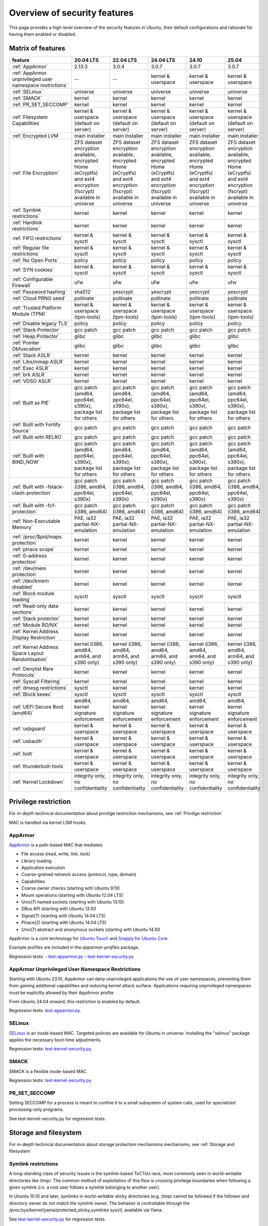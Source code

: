 Overview of security features
##############################

This page provides a high-level overview of the security features in Ubuntu, their default configurations and rationale for having them enabled or disabled.

Matrix of features
==================

.. csv-table:: 
   :header: feature, 20.04 LTS, 22.04 LTS, 24.04 LTS, 24.10, 25.04
   :widths: auto

   :ref:`AppArmor`, 2.13.3, 3.0.4, 3.0.7, 3.0.7, 3.0.7 
   :ref:`AppArmor unprivileged user namespace restrictions`, --, --, kernel & userspace, kernel & userspace, kernel & userspace
   :ref:`SELinux`, universe, universe, universe, universe, universe 
   :ref:`SMACK`, kernel, kernel, kernel, kernel, kernel 
   :ref:`PR_SET_SECCOMP`, kernel, kernel, kernel, kernel, kernel
   :ref:`Filesystem Capabilities`, kernel & userspace (default on server), kernel & userspace (default on server), kernel & userspace (default on server), kernel & userspace (default on server), kernel & userspace (default on server) 
   :ref:`Encrypted LVM`, main installer, main installer, main installer, main installer, main installer 
   :ref:`File Encryption`, "ZFS dataset encryption available, encrypted Home (eCryptfs) and ext4 encryption (fscrypt) available in universe", "ZFS dataset 
   encryption available, encrypted Home (eCryptfs) and ext4 encryption (fscrypt) available in universe", "ZFS dataset encryption available, encrypted Home (eCryptfs) and ext4 encryption (fscrypt) available in universe", "ZFS dataset encryption available, encrypted Home (eCryptfs) and ext4 encryption (fscrypt) available in universe", "ZFS dataset encryption available, encrypted Home (eCryptfs) and ext4 encryption (fscrypt) available in universe"
   :ref:`Symlink restrictions`, kernel, kernel, kernel, kernel, kernel 
   :ref:`Hardlink restrictions`, kernel, kernel, kernel, kernel, kernel 
   :ref:`FIFO restrictions`, kernel & sysctl, kernel & sysctl, kernel & sysctl, kernel & sysctl, kernel & sysctl
   :ref:`Regular file restrictions`, kernel & sysctl, kernel & sysctl, kernel & sysctl, kernel & sysctl, kernel & sysctl
   :ref:`No Open Ports`, policy, policy, policy, policy, policy 
   :ref:`SYN cookies`, kernel & sysctl, kernel & sysctl, kernel & sysctl, kernel & sysctl, kernel & sysctl 
   :ref:`Configurable Firewall`, ufw, ufw, ufw, ufw, ufw 
   :ref:`Password hashing`, sha512, yescrypt, yescrypt, yescrypt, yescrypt 
   :ref:`Cloud PRNG seed`, pollinate, pollinate, pollinate, pollinate, pollinate
   :ref:`Trusted Platform Module (TPM)`, kernel & userspace (tpm-tools), kernel & userspace (tpm-tools), kernel & userspace (tpm-tools), kernel & userspace (tpm-tools), kernel & userspace (tpm-tools)
   :ref:`Disable legacy TLS`, policy, policy, policy, policy, policy 
   :ref:`Stack Protector`, gcc patch, gcc patch, gcc patch, gcc patch, gcc patch 
   :ref:`Heap Protector`, glibc, glibc, glibc, glibc, glibc 
   :ref:`Pointer Obfuscation`, glibc, glibc, glibc, glibc, glibc 
   :ref:`Stack ASLR`, kernel, kernel, kernel, kernel, kernel 
   :ref:`Libs/mmap ASLR`, kernel, kernel, kernel, kernel, kernel 
   :ref:`Exec ASLR`, kernel, kernel, kernel, kernel, kernel 
   :ref:`brk ASLR`, kernel, kernel, kernel, kernel, kernel
   :ref:`VDSO ASLR`, kernel, kernel, kernel, kernel, kernel 
   :ref:`Built as PIE`, "gcc patch (amd64, ppc64el, s390x), package list for others", "gcc patch (amd64, ppc64el, s390x), package list for others", "gcc patch (amd64, ppc64el, s390x), package list for others", "gcc patch (amd64, ppc64el, s390x), package list for others", "gcc patch (amd64, ppc64el, s390x), package list for others"
   :ref:`Built with Fortify Source`, gcc patch, gcc patch, gcc patch, gcc patch, gcc patch
   :ref:`Built with RELRO`, gcc patch, gcc patch, gcc patch, gcc patch, gcc patch
   :ref:`Built with BIND_NOW`, "gcc patch (amd64, ppc64el, s390x), package list for others", "gcc patch (amd64, ppc64el, s390x), package list for others", "gcc patch (amd64, ppc64el, s390x), package list for others", "gcc patch (amd64, ppc64el, s390x), package list for others", "gcc patch (amd64, ppc64el, s390x), package list for others"
   :ref:`Built with -fstack-clash-protection`, "gcc patch (i386, amd64, ppc64el, s390x)", "gcc patch (i386, amd64, ppc64el, s390x)", "gcc patch (i386, amd64, ppc64el, s390x)", "gcc patch (i386, amd64, ppc64el, s390x)", "gcc patch (i386, amd64, ppc64el, s390x)"
   :ref:`Built with -fcf-protection`, "gcc patch (i386, amd64)", "gcc patch (i386, amd64)", "gcc patch (i386, amd64)", "gcc patch (i386, amd64)", "gcc patch (i386, amd64)"
   :ref:`Non-Executable Memory`, "PAE, ia32 partial-NX-emulation", "PAE, ia32 partial-NX-emulation", "PAE, ia32 partial-NX-emulation", "PAE, ia32 partial-NX-emulation", "PAE, ia32 partial-NX-emulation"
   :ref:`/proc/$pid/maps protection`, kernel, kernel, kernel, kernel, kernel 
   :ref:`ptrace scope`, kernel, kernel, kernel, kernel, kernel 
   :ref:`0-address protection`, kernel, kernel, kernel, kernel, kernel 
   :ref:`/dev/mem protection`, kernel, kernel, kernel, kernel, kernel 
   :ref:`/dev/kmem disabled`, kernel, kernel, kernel, kernel, kernel 
   :ref:`Block module loading`, sysctl, sysctl, sysctl, sysctl, sysctl
   :ref:`Read-only data sections`, kernel, kernel, kernel, kernel, kernel 
   :ref:`Stack protector`, kernel, kernel, kernel, kernel, kernel 
   :ref:`Module RO/NX`, kernel, kernel, kernel, kernel, kernel 
   :ref:`Kernel Address Display Restriction`, kernel, kernel, kernel, kernel, kernel
   :ref:`Kernel Address Space Layout Randomisation`, "kernel (i386, amd64, arm64, and s390 only)", "kernel (i386, amd64, arm64, and s390 only)", "kernel (i386, amd64, arm64, and s390 only)", "kernel (i386, amd64, arm64, and s390 only)", "kernel (i386, amd64, arm64, and s390 only)"
   :ref:`Denylist Rare Protocols`, kernel, kernel, kernel, kernel, kernel 
   :ref:`Syscall Filtering`, kernel, kernel, kernel, kernel, kernel 
   :ref:`dmesg restrictions`, sysctl, kernel, kernel, kernel, kernel
   :ref:`Block kexec`, sysctl, sysctl, sysctl, sysctl, sysctl
   :ref:`UEFI Secure Boot (amd64)`, "amd64, kernel signature enforcement", "amd64, kernel signature enforcement", "amd64, kernel signature enforcement", "amd64, kernel signature enforcement", "amd64, kernel signature enforcement"
   :ref:`usbguard`, "kernel & userspace", "kernel & userspace", "kernel & userspace", "kernel & userspace", "kernel & userspace"
   :ref:`usbauth`, "kernel & userspace", "kernel & userspace", "kernel & userspace", "kernel & userspace", "kernel & userspace"
   :ref:`bolt`, "kernel & userspace", "kernel & userspace", "kernel & userspace", "kernel & userspace", "kernel & userspace"
   :ref:`thunderbolt-tools`, "kernel & userspace", "kernel & userspace", "kernel & userspace", "kernel & userspace", "kernel & userspace"
   :ref:`Kernel Lockdown`, "integrity only, no confidentiality", "integrity only, no confidentiality", "integrity only, no confidentiality", "integrity only, no confidentiality", "integrity only, no confidentiality"

Privilege restriction
=====================

For in-depth technical documentation about privilige restriction mechanisms, see :ref:`Privilige restriction`


MAC is handled via kernel LSM hooks.

AppArmor
--------

`AppArmor <https://help.ubuntu.com/community/AppArmor>`_ is a path-based MAC that mediates:

- File access (read, write, link, lock)
- Library loading
- Application execution
- Coarse-grained network access (protocol, type, domain)
- Capabilities
- Coarse owner checks (starting with Ubuntu 9.10)
- Mount operations (starting with Ubuntu 12.04 LTS)
- Unix(7) named sockets (starting with Ubuntu 13.10)
- DBus API (starting with Ubuntu 13.10)
- Signal(7) (starting with Ubuntu 14.04 LTS)
- Ptrace(2) (starting with Ubuntu 14.04 LTS)
- Unix(7) abstract and anonymous sockets (starting with Ubuntu 14.10)

AppArmor is a core technology for `Ubuntu Touch <https://wiki.ubuntu.com/SecurityTeam/Specifications/ApplicationConfinement>`_ and `Snappy for Ubuntu Core <https://developer.ubuntu.com/en/snappy/guides/security-policy/>`_.

Example profiles are included in the `apparmor-profiles` package.

Regression tests: 
- `test-apparmor.py <https://git.launchpad.net/qa-regression-testing/tree/scripts/test-apparmor.py>`_
- `test-kernel-security.py <https://git.launchpad.net/qa-regression-testing/tree/scripts/test-kernel-security.py>`_

AppArmor Unprivileged User Namespace Restrictions
-------------------------------------------------
Starting with Ubuntu 23.10, AppArmor can deny unprivileged applications the use of user namespaces, preventing them from gaining additional capabilities and reducing kernel attack surface. Applications requiring unprivileged namespaces must be explicitly allowed by their AppArmor profile. 

From Ubuntu 24.04 onward, this restriction is enabled by default.

Regression tests: `test-apparmor.py <https://git.launchpad.net/qa-regression-testing/tree/scripts/test-apparmor.py>`_.

SELinux
-------
`SELinux <https://selinuxproject.org/page/Main_Page>`_ is an inode-based MAC. Targeted policies are available for Ubuntu in universe. Installing the "selinux" package applies the necessary boot-time adjustments.

Regression tests: `test-kernel-security.py <https://git.launchpad.net/qa-regression-testing/tree/scripts/test-kernel-security.py>`_.

SMACK
-----
SMACK is a flexible inode-based MAC.

Regression tests: `test-kernel-security.py <https://git.launchpad.net/qa-regression-testing/tree/scripts/test-kernel-security.py>`_.

PR_SET_SECCOMP
--------------

Setting SECCOMP for a process is meant to confine it to a small subsystem of system calls, used for specialized processing-only programs.

See test-kernel-security.py for regression tests. 

Storage and filesystem
=======================

For in-depth technical documentation about storage protection mechanisms mechanisms, see :ref:`Storage and filesystem`

Symlink restrictions
-----------------------

A long-standing class of security issues is the symlink-based ToCToU race, most commonly seen in world-writable directories like /tmp/. The common method of exploitation of this flaw is crossing privilege boundaries when following a given symlink (i.e. a root user follows a symlink belonging to another user).

In Ubuntu 10.10 and later, symlinks in world-writable sticky directories (e.g. /tmp) cannot be followed if the follower and directory owner do not match the symlink owner. The behavior is controllable through the /proc/sys/kernel/yama/protected_sticky_symlinks sysctl, available via Yama.

See `test-kernel-security.py <https://git.launchpad.net/qa-regression-testing/tree/scripts/test-kernel-security.py>`_ for regression tests.

Hardlink restrictions
-----------------------
Hardlinks can be abused in a similar fashion to symlinks above, but they are not limited to world-writable directories. If /etc/ and /home/ are on the same partition, a regular user can create a hardlink to /etc/shadow in their home directory. While it retains the original owner and permissions, it is possible for privileged programs that are otherwise symlink-safe to mistakenly access the file through its hardlink. Additionally, a very minor untraceable quota-bypassing local denial of service is possible by an attacker exhausting disk space by filling a world-writable directory with hardlinks.

In Ubuntu 10.10 and later, hardlinks cannot be created to files that the user would be unable to read and write originally, or are otherwise sensitive. The behavior is controllable through the /proc/sys/kernel/yama/protected_nonaccess_hardlinks sysctl, available via Yama.

See `test-kernel-security.py <https://git.launchpad.net/qa-regression-testing/tree/scripts/test-kernel-security.py>`_        for regression tests.

FIFO restrictions
-----------------------

Processes may not check that the files being created are actually created as the desired type. This global control forbids some potentially unsafe configurations from working.

See the kernel admin-guide for documentation. 

Filesystem Capabilities
-----------------------

The need for setuid applications can be reduced via the application of `filesystem capabilities <http://www.olafdietsche.de/linux/capability/>`_ using the xattrs available to most modern filesystems. This reduces the possible misuse of vulnerable setuid applications. The kernel provides the support, and the user-space tools are in main ("libcap2-bin").

Regression tests: `test-kernel-security.py <https://git.launchpad.net/qa-regression-testing/tree/scripts/test-kernel-security.py>`_.

Full disk encryption
--------------------

https://ubuntu.com/core/docs/full-disk-encryption

Encrypted LVM
-------------
Ubuntu 12.10 and later support installation onto an encrypted LVM, encrypting all partitions, including swap. Earlier versions (6.06 LTS to 12.04 LTS) provided this option via the alternate installer.

File Encryption
---------------
Encrypted Private Directories were introduced in Ubuntu 8.10 using `eCryptfs <https://ecryptfs.org/>`_, allowing users to store sensitive data securely. 

- Ubuntu 9.04 introduced encrypted home directories.
- Support for Encrypted Private and Encrypted Home directories was dropped in Ubuntu 18.04 LTS.
- Encrypted directories can still be set up manually using `ecryptfs-setup-private`.

Since Ubuntu 18.04 LTS, `fscrypt <https://github.com/google/fscrypt>`_ is also available for encrypting directories on ext4 filesystems, though it is not officially supported.

Regular file restrictions
-------------------------

Processes may not check that the files being created are actually created as desired. This global control forbids some potentially unsafe configurations from working.

See the kernel admin-guide for documentation. 


Network and firewalls
=====================

For in-depth technical documentation about storage protection mechanisms mechanisms, see :ref:`Network and firewalls`

No Open Ports
-------------

Default installations of Ubuntu must have no listening network services after initial install. Exceptions to this rule on desktop systems include network infrastructure services such as a DHCP client and mDNS (Avahi/ZeroConf, see `ZeroConfPolicySpec <https://wiki.ubuntu.com/ZeroConfPolicySpec>_` for implementation details and justification). For Ubuntu in the cloud, exceptions include network infrastructure services for the cloud and OpenSSH running with client public key and port access configured by the cloud provider. When installing Ubuntu Server, the administrator can, of course, select specific services to install beyond the defaults (e.g. Apache).


Testing for this can be done with:

.. code-block:: bash

   netstat -an --inet | grep LISTEN | grep -v 127.0.0.1

on a fresh install.


SYN Cookies
-----------
When a system is overwhelmed by new network connections, SYN cookie use is activated to help mitigate SYN-flood attacks.


Configurable Firewall
---------------------
`ufw <https://help.ubuntu.com/community/UFW>`_ is a frontend for iptables and is installed by default in Ubuntu (users must explicitly enable it). 

Ufw is well-suited for host-based firewalls, providing a framework for managing a netfilter firewall, as well as a command-line interface for firewall manipulation. It simplifies complex iptables commands while still offering advanced controls for experienced users. 

Regression tests: `ufw tests <https://bazaar.launchpad.net/~jdstrand/ufw/trunk/files>`_.

For in-depth information about how firewall works in Ubuntu, see :ref:`Firewall`


Process and memory integrity
============================

For in-depth technical documentation about storage protection mechanisms mechanisms, see :ref:`Process and memory integrity`

Stack Protector
---------------

gcc's -fstack-protector provides a randomized stack canary that protects against stack overflows, and reduces the chances of arbitrary code execution via controlling return address destinations. Enabled at compile-time. (A small number of applications do not play well with it, and have it disabled.) The routines used for stack checking are actually part of glibc, but gcc is patched to enable linking against those routines by default.

See test-gcc-security.py for regression tests. 

Heap Protector
--------------

The GNU C Library heap protector (both automatic via ptmalloc and manual) provides corrupted-list/unlink/double-free/overflow protections to the glibc heap memory manager (first introduced in glibc 2.3.4). This stops the ability to perform arbitrary code execution via heap memory overflows that try to corrupt the control structures of the malloc heap memory areas.

This protection has evolved over time, adding more and more protections as additional corner-cases were researched. As it currently stands, glibc 2.10 and later appears to successfully resist even these hard-to-hit conditions.

See test-glibc-security.py for regression tests. 

Pointer Obfuscation
-------------------

Some pointers stored in glibc are obfuscated via PTR_MANGLE/PTR_UNMANGLE macros internally in glibc, preventing libc function pointers from being overwritten during runtime.

See test-glibc-security.py for regression tests. 

Address Space Layout Randomisation (ASLR)
-----------------------------------------

ASLR is implemented by the kernel and the ELF loader by randomising the location of memory allocations (stack, heap, shared libraries, etc). This makes memory addresses harder to predict when an attacker is attempting a memory-corruption exploit. ASLR is controlled system-wide by the value of /proc/sys/kernel/randomize_va_space. Prior to Ubuntu 8.10, this defaulted to "1" (on). In later releases that included brk ASLR, it defaults to "2" (on, with brk ASLR).

See test-kernel-security.py for regression tests for all the different types of ASLR. 

Stack ASLR
~~~~~~~~~~

Each execution of a program results in a different stack memory space layout. This makes it harder to locate in memory where to attack or deliver an executable attack payload. This was available in the mainline kernel since 2.6.15 (Ubuntu 6.06).

Libs/mmap ASLR
~~~~~~~~~~~~~~

Each execution of a program results in a different mmap memory space layout (which causes the dynamically loaded libraries to get loaded into different locations each time). This makes it harder to locate in memory where to jump to for "return to libc" to similar attacks. This was available in the mainline kernel since 2.6.15 (Ubuntu 6.06).

Exec ASLR
~~~~~~~~~

Each execution of a program that has been built with "-fPIE -pie" will get loaded into a different memory location. This makes it harder to locate in memory where to attack or jump to when performing memory-corruption-based attacks. This was available in the mainline kernel since 2.6.25 (and was backported to Ubuntu 8.04 LTS).

brk ASLR
~~~~~~~~

Similar to exec ASLR, brk ASLR adjusts the memory locations relative between the exec memory area and the brk memory area (for small mallocs). The randomization of brk offset from exec memory was added in 2.6.26 (Ubuntu 8.10), though some of the effects of brk ASLR can be seen for PIE programs in Ubuntu 8.04 LTS since exec was ASLR, and brk is allocated immediately after the exec region (so it was technically randomized, but not randomized with respect to the text region until 8.10).

VDSO ASLR
~~~~~~~~~

Each execution of a program results in a random vdso location. While this has existed in the mainline kernel since 2.6.18 (x86, PPC) and 2.6.22 (x86_64), it hadn't been enabled in Ubuntu 6.10 due to COMPAT_VDSO being enabled, which was removed in Ubuntu 8.04 LTS. This protects against jump-into-syscall attacks. Only x86 (maybe ppc?) is supported by glibc 2.6. glibc 2.7 (Ubuntu 8.04 LTS) supports x86_64 ASLR vdso. People needing ancient pre-libc6 static high vdso mappings can use "vdso=2" on the kernel boot command line to gain COMPAT_VDSO again. 

* https://lwn.net/Articles/184734/

* https://articles.manugarg.com/systemcallinlinux2_6.html

Built as PIE
------------

All programs built as Position Independent Executables (PIE) with "-fPIE -pie" can take advantage of the exec ASLR. This protects against "return-to-text" and generally frustrates memory corruption attacks. This requires centralized changes to the compiler options when building the entire archive. PIE has a large (5-10%) performance penalty on architectures with small numbers of general registers (e.g. x86), so it initially was only used for a select number of security-critical packages (some upstreams natively support building with PIE, other require the use of "hardening-wrapper" to force on the correct compiler and linker flags). PIE on 64-bit architectures do not have the same penalties, and it was made the default (as of 16.10, it is the default on amd64, ppc64el and s390x). As of 17.10, it was decided that the security benefits are significant enough that PIE is now enabled across all architectures in the Ubuntu archive by default.

See test-built-binaries.py for regression tests. 

Built with Fortify Source
-------------------------

Programs built with "-D_FORTIFY_SOURCE=2" (and -O1 or higher), enable several compile-time and run-time protections in glibc:

* expand unbounded calls to "sprintf", "strcpy" into their "n" length-limited cousins when the size of a destination buffer is known (protects against memory overflows).
* stop format string "%n" attacks when the format string is in a writable memory segment.
* require checking various important function return codes and arguments (e.g. system, write, open).
* require explicit file mask when creating new files. 

See test-gcc-security.py for regression tests. 

Built with RELRO
----------------

Hardens ELF programs against loader memory area overwrites by having the loader mark any areas of the relocation table as read-only for any symbols resolved at load-time ("read-only relocations"). This reduces the area of possible GOT-overwrite-style memory corruption attacks.

See test-gcc-security.py for regression tests. 

Built with BIND_NOW
-------------------

Marks ELF programs to resolve all dynamic symbols at start-up (instead of on-demand, also known as "immediate binding") so that the GOT can be made entirely read-only (when combined with RELRO above).

See test-built-binaries.py for regression tests. 

Built with -fstack-clash-protection
-----------------------------------

Adds extra instructions around variable length stack memory allocations (via alloca() or gcc variable length arrays etc) to probe each page of memory at allocation time. This mitigates stack-clash attacks by ensuring all stack memory allocations are valid (or by raising a segmentation fault if they are not, and turning a possible code-execution attack into a denial of service).

See test-built-binaries.py for regression tests. 

Built with -fcf-protection
--------------------------

Instructs the compiler to generate instructions to support Intel's Control-flow Enforcement Technology (CET).

See test-built-binaries.py for regression tests. 

Non-Executable Memory
---------------------

Most modern CPUs protect against executing non-executable memory regions (heap, stack, etc). This is known either as Non-eXecute (NX) or eXecute-Disable (XD), and some BIOS manufacturers needlessly disable it by default, so check your BIOS Settings. This protection reduces the areas an attacker can use to perform arbitrary code execution. It requires that the kernel use "PAE" addressing (which also allows addressing of physical addresses above 3GB). The 64bit and 32bit -server and -generic-pae kernels are compiled with PAE addressing. Starting in Ubuntu 9.10, this protection is partially emulated for processors lacking NX when running on a 32bit kernel (built with or without PAE). After booting, you can see what NX protection is in effect:

* Hardware-based (via PAE mode):

    [    0.000000] NX (Execute Disable) protection: active

* Partial Emulation (via segment limits):

    [    0.000000] Using x86 segment limits to approximate NX protection

If neither are seen, you do not have any NX protections enabled. Check your BIOS settings and CPU capabilities. If "nx" shows up in each of the "flags" lines in /proc/cpuinfo, it is enabled/supported by your hardware (and a PAE kernel is needed to actually use it).

Starting in Ubuntu 11.04, BIOS NX settings are ignored by the kernel. 

/proc/$pid/maps protection
--------------------------

With ASLR, a process's memory space layout suddenly becomes valuable to attackers. The "maps" file is made read-only except to the process itself or the owner of the process. Went into mainline kernel with sysctl toggle in 2.6.22. The toggle was made non-optional in 2.6.27, forcing the privacy to be enabled regardless of sysctl settings (this is a good thing).

See test-kernel-security.py for regression tests. 

ptrace scope
------------

A troubling weakness of the Linux process interfaces is that a single user is able to examine the memory and running state of any of their processes. For example, if one application was compromised, it would be possible for an attacker to attach to other running processes (e.g. SSH sessions, GPG agent, etc) to extract additional credentials and continue to immediately expand the scope of their attack without resorting to user-assisted phishing or trojans.

In Ubuntu 10.10 and later, users cannot ptrace processes that are not a descendant of the debugger. The behavior is controllable through the /proc/sys/kernel/yama/ptrace_scope sysctl, available via Yama.

In the case of automatic crash handlers, a crashing process can specficially allow an existing crash handler process to attach on a process-by-process basis using prctl(PR_SET_PTRACER, debugger_pid, 0, 0, 0).

See test-kernel-security.py for regression tests. 

0-address protection
--------------------

Since the kernel and userspace share virtual memory addresses, the "NULL" memory space needs to be protected so that userspace mmap'd memory cannot start at address 0, stopping "NULL dereference" kernel attacks. This is possible with 2.6.22 kernels, and was implemented with the "mmap_min_addr" sysctl setting. Since Ubuntu 9.04, the mmap_min_addr setting is built into the kernel. (64k for x86, 32k for ARM.)

See test-kernel-security.py for regression tests. 

/dev/mem protection
-------------------

Some applications (Xorg) need direct access to the physical memory from user-space. The special file /dev/mem exists to provide this access. In the past, it was possible to view and change kernel memory from this file if an attacker had root access. The CONFIG_STRICT_DEVMEM kernel option was introduced to block non-device memory access (originally named CONFIG_NONPROMISC_DEVMEM).

See test-kernel-security.py for regression tests. 

/dev/kmem disabled
-------------------

There is no modern user of /dev/kmem any more beyond attackers using it to load kernel rootkits. CONFIG_DEVKMEM is set to "n". While the /dev/kmem device node still exists in Ubuntu 8.04 LTS through Ubuntu 9.04, it is not actually attached to anything in the kernel.

See test-kernel-security.py for regression tests. 

Block module loading
---------------------

In Ubuntu 8.04 LTS and earlier, it was possible to remove CAP_SYS_MODULES from the system-wide capability bounding set, which would stop any new kernel modules from being loaded. This was another layer of protection to stop kernel rootkits from being installed. The 2.6.25 Linux kernel (Ubuntu 8.10) changed how bounding sets worked, and this functionality disappeared. Starting with Ubuntu 9.10, it is now possible to block module loading again by setting "1" in /proc/sys/kernel/modules_disabled.

See test-kernel-security.py for regression tests. 

Read-only data sections
-----------------------

This makes sure that certain kernel data sections are marked to block modification. This helps protect against some classes of kernel rootkits. Enabled via the CONFIG_DEBUG_RODATA option.

See test-kernel-security.py for configuration regression tests.

Stack protector
---------------

Similar to the stack protector used for ELF programs in userspace, the kernel can protect its internal stacks as well. Enabled via the CONFIG_CC_STACKPROTECTOR option.

See test-kernel-security.py for configuration regression tests. 

Module RO/NX
------------

This feature extends CONFIG_DEBUG_RODATA to include similar restrictions for loaded modules in the kernel. This can help resist future kernel exploits that depend on various memory regions in loaded modules. Enabled via the CONFIG_DEBUG_MODULE_RONX option.

See test-kernel-security.py for configuration regression tests. 

Kernel
======

For in-depth technical documentation about storage protection mechanisms mechanisms, see :ref:`Kernel`

Kernel Address Display Restriction
----------------------------------

When attackers try to develop "run anywhere" exploits for kernel vulnerabilities, they frequently need to know the location of internal kernel structures. By treating kernel addresses as sensitive information, those locations are not visible to regular local users. Starting with Ubuntu 11.04, /proc/sys/kernel/kptr_restrict is set to "1" to block the reporting of known kernel address leaks. Additionally, various files and directories were made readable only by the root user: /boot/vmlinuz*, /boot/System.map*, /sys/kernel/debug/, /proc/slabinfo

See test-kernel-security.py for regression tests. 

Kernel Address Space Layout Randomisation
-----------------------------------------

Kernel Address Space Layout Randomisation (kASLR) aims to make some kernel exploits more difficult to implement by randomizing the base address value of the kernel. Exploits that rely on the locations of internal kernel symbols must discover the randomized base address.

kASLR is available starting with Ubuntu 14.10 and is enabled by default in 16.10 and later.

Before 16.10, you can specify the "kaslr" option on the kernel command line to use kASLR.

Note: Before 16.10, enabling kASLR will disable the ability to enter hibernation mode. 

Denylist Rare Protocols
-----------------------

Normally the kernel allows all network protocols to be autoloaded on demand via the MODULE_ALIAS_NETPROTO(PF_...) macros. Since many of these protocols are old, rare, or generally of little use to the average Ubuntu user and may contain undiscovered exploitable vulnerabilities, they have been denylisted since Ubuntu 11.04. These include: ax25, netrom, x25, rose, decnet, econet, rds, and af_802154. If any of the protocols are needed, they can speficially loaded via modprobe, or the /etc/modprobe.d/blacklist-rare-network.conf file can be updated to remove the denylist entry.

See test-kernel-security.py for regression tests. 

Syscall Filtering
-----------------

Programs can filter out the availability of kernel syscalls by using the seccomp_filter interface. This is done in containers or sandboxes that want to further limit the exposure to kernel interfaces when potentially running untrusted software.

See test-kernel-security.py for regression tests. 

dmesg restrictions
------------------

When attackers try to develop "run anywhere" exploits for vulnerabilties, they frequently will use dmesg output. By treating dmesg output as sensitive information, this output is not available to the attacker. Starting with Ubuntu 12.04 LTS, /proc/sys/kernel/dmesg_restrict can be set to "1" to treat dmesg output as sensitive. Starting with 20.10, this is enabled by default. 

Block kexec
-----------

Starting with Ubuntu 14.04 LTS, it is now possible to disable kexec via sysctl. CONFIG_KEXEC is enabled in Ubuntu so end users are able to use kexec as desired and the new sysctl allows administrators to disable kexec_load. This is desired in environments where CONFIG_STRICT_DEVMEM and modules_disabled are set, for example. When Secure Boot is in use, kexec is restricted by default to only load appropriately signed and trusted kernels. 

UEFI Secure Boot (amd64)
-------------------------

Starting with Ubuntu 12.04 LTS, UEFI Secure Boot was implemented in enforcing mode for the bootloader and non-enforcing mode for the kernel. With this configuration, a kernel that fails to verify will boot without UEFI quirks enabled. The Ubuntu 18.04.2 release of Ubuntu 18.04 LTS enabled enforcing mode for the bootloader and the kernel, so that kernels which fail to verify will not be booted, and kernel modules which fail to verify will not be loaded. This is planned to be backported for Ubuntu 16.04 LTS and Ubuntu 14.04 LTS (however only with kernel signature enforcement for Ubuntu 14.04 LTS, not kernel module signature enforcement). 

usbguard
--------

Starting with Ubuntu 16.10, the usbguard package has been available in universe to provide a tool for using the Linux kernel's USB authorization support, to control device IDs and device classes that will be recognized.

usbauth
-------

Starting with Ubuntu 18.04, the usbauth package has been available in universe to provide a tool for using the Linux kernel's USB authorization support, to control device IDs and device classes that will be recognized.

bolt
----

Starting with Ubuntu 18.04, the bolt package has been available in main to provide a desktop-oriented tool for using the Linux kernel's Thunderbolt authorization support. 

thunderbolt-tools
-----------------

Starting with Ubuntu 18.04, the thunderbolt-tools package has been available in universe to provide a server-oriented tool for using the Linux kernel's Thunderbolt authorization support. 

Kernel Lockdown
---------------

Starting with Ubuntu 20.04, the Linux kernel's lockdown mode is enabled in integrity mode. This prevents the root account from loading arbitrary modules or BPF programs that can manipulate kernel datastructures. Lockdown enforcement is tied to UEFI secure boot.

Cryptography
============

For in-depth technical documentation about storage protection mechanisms mechanisms, see :ref:`Cryptography`

Password Hashing
-----------------

The system password used for logging into Ubuntu is stored in ``/etc/shadow``. 

Historically, very old-style password hashes were based on DES and visible in ``/etc/passwd``. Modern Linux has long since moved to ``/etc/shadow`` and used salted MD5-based hashes (crypt id 1) for password verification. Since MD5 is considered weak, Ubuntu 8.10 and later proactively moved to using salted SHA-512-based password hashes (crypt id 6), which are significantly harder to brute-force. 

Ubuntu 22.04 LTS and later switched to yescrypt to provide increased protection against offline password cracking. 

For more details, see the `crypt <https://man7.org/linux/man-pages/man3/crypt.3.html>`_ manpage.

Regression tests: `test-glibc-security.py <https://git.launchpad.net/qa-regression-testing/tree/scripts/test-glibc-security.py>`_.

Disable Legacy TLS
------------------

Older versions of the Transport Layer Security (TLS) protocol, including SSL 3.0, TLS 1.0, and TLS 1.1, contain inherent vulnerabilities and do not provide the necessary security. 

For this reason, Ubuntu 20.04 and later proactively disable these protocols, requiring more secure alternatives.

To communicate with legacy systems, it is possible to re-enable these protocols. More information is available in `this discourse article <https://discourse.ubuntu.com/t/default-to-tls-v1-2-in-all-tls-libraries-in-20-04-lts/12464/8>`_.

Trusted Platform Module (TPM)
-----------------------------

- TPM 1.2 support was introduced in Ubuntu 7.10.
- TPM 2.0 support is available via `tpm2-tools`.


Cloud PRNG Seed
---------------

`Pollinate <https://bazaar.launchpad.net/~kirkland/pollen/trunk/view/head:/README>`_ is a client application that retrieves entropy from one or more Pollen servers and seeds the local Pseudo Random Number Generator (PRNG). 

Pollinate is essential for systems in cloud environments, ensuring secure and adequate PRNG seeding. Starting with Ubuntu 14.04 LTS, Ubuntu cloud images include the Pollinate client, which seeds the PRNG with input from `Ubuntu's entropy service <https://entropy.ubuntu.com>`_ during the first boot.

Regression tests: `pollen_test.go <https://bazaar.launchpad.net/~kirkland/pollen/trunk/view/head:/pollen_test.go>`_.






Additional Documentation
========================

- `Coordination with Debian <https://wiki.debian.org/Hardening>`_
- `Gentoo's Hardening project <https://www.gentoo.org/proj/en/hardened/hardened-toolchain.xml>`_
- `Ubuntu Security Features for all releases <https://wiki.ubuntu.com/Security/Features>`_





